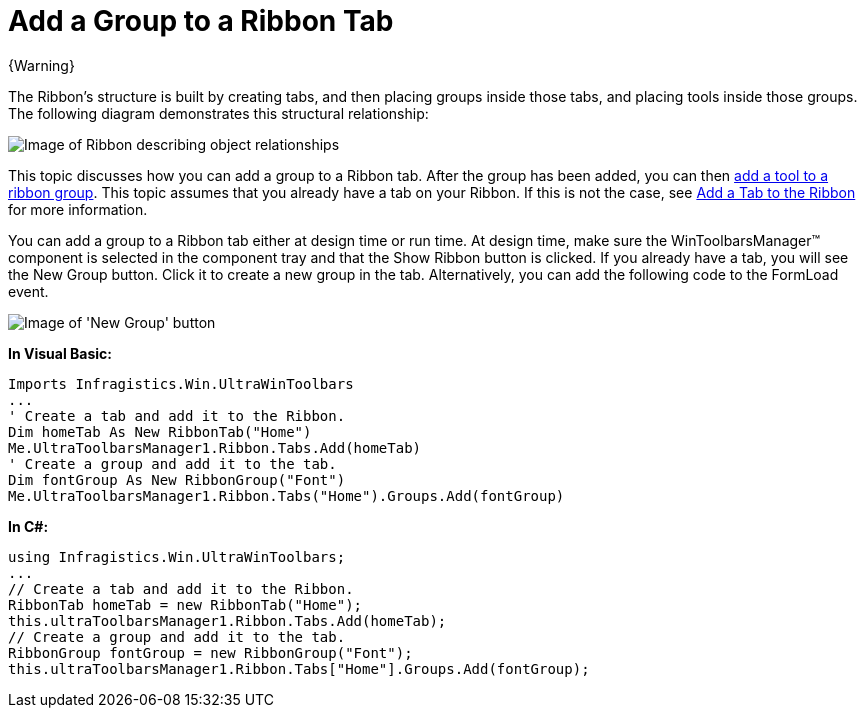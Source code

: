 ﻿////

|metadata|
{
    "name": "wintoolbarsmanager-add-a-group-to-a-ribbon-tab",
    "controlName": ["WinToolbarsManager"],
    "tags": [],
    "guid": "{CF89BCFF-3914-4D27-ABEA-C452B2605C18}",  
    "buildFlags": [],
    "createdOn": "0001-01-01T00:00:00Z"
}
|metadata|
////

= Add a Group to a Ribbon Tab

{Warning}

The Ribbon's structure is built by creating tabs, and then placing groups inside those tabs, and placing tools inside those groups. The following diagram demonstrates this structural relationship:

image::images/WinToolbarsManager_Add_a_Tab_to_a_Ribbon_01.png[Image of Ribbon describing object relationships]

This topic discusses how you can add a group to a Ribbon tab. After the group has been added, you can then link:wintoolbarsmanager-add-a-tool-to-a-ribbon-group.html[add a tool to a ribbon group]. This topic assumes that you already have a tab on your Ribbon. If this is not the case, see link:wintoolbarsmanager-add-a-tab-to-the-ribbon.html[Add a Tab to the Ribbon] for more information.

You can add a group to a Ribbon tab either at design time or run time. At design time, make sure the WinToolbarsManager™ component is selected in the component tray and that the Show Ribbon button is clicked. If you already have a tab, you will see the New Group button. Click it to create a new group in the tab. Alternatively, you can add the following code to the FormLoad event.

image::images/WinToolbarsManager_Add_a_Group_to_a_Ribbon_Tab_02.png[Image of 'New Group' button]

*In Visual Basic:*

----
Imports Infragistics.Win.UltraWinToolbars
...
' Create a tab and add it to the Ribbon.
Dim homeTab As New RibbonTab("Home")
Me.UltraToolbarsManager1.Ribbon.Tabs.Add(homeTab)
' Create a group and add it to the tab.
Dim fontGroup As New RibbonGroup("Font")
Me.UltraToolbarsManager1.Ribbon.Tabs("Home").Groups.Add(fontGroup)
----

*In C#:*

----
using Infragistics.Win.UltraWinToolbars;
...
// Create a tab and add it to the Ribbon.
RibbonTab homeTab = new RibbonTab("Home");
this.ultraToolbarsManager1.Ribbon.Tabs.Add(homeTab);
// Create a group and add it to the tab.
RibbonGroup fontGroup = new RibbonGroup("Font");
this.ultraToolbarsManager1.Ribbon.Tabs["Home"].Groups.Add(fontGroup);
----